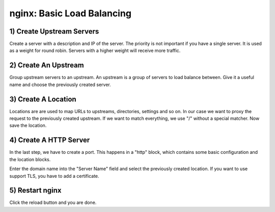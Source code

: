 ===========================
nginx: Basic Load Balancing
===========================

1) Create Upstream Servers
--------------------------

.. image:: images/nginx_upstream_servers.png

.. image:: images/nginx_edit_upstream_dialog.png

Create a server with a description and IP of the server. The priority is not important if you have a single server.
It is used as a weight for round robin. Servers with a higher weight will receive more traffic.

2) Create An Upstream
---------------------

.. image:: images/nginx_edit_upstream.png

Group upstream servers to an upstream. An upstream is a group of servers to load balance between.
Give it a useful name and choose the previously created server.

3) Create A Location
--------------------

.. image:: images/nginx_edit_location_dialog2.png

Locations are are used to map URLs to upstreams, directories, settings and so on.
In our case we want to proxy the request to the previously created upstream.
If we want to match everything, we use "/" without a special matcher.
Now save the location.

4) Create A HTTP Server
-----------------------

.. image:: images/nginx_edit_http_server_dialog.png

In the last step, we have to create a port.
This happens in a "http" block, which contains some basic configuration and the location blocks.

Enter the domain name into the "Server Name" field and select the previously created location.
If you want to use support TLS, you have to add a certificate. 

5) Restart nginx
----------------

.. image:: images/nginx_reload.png

Click the reload button and you are done.
